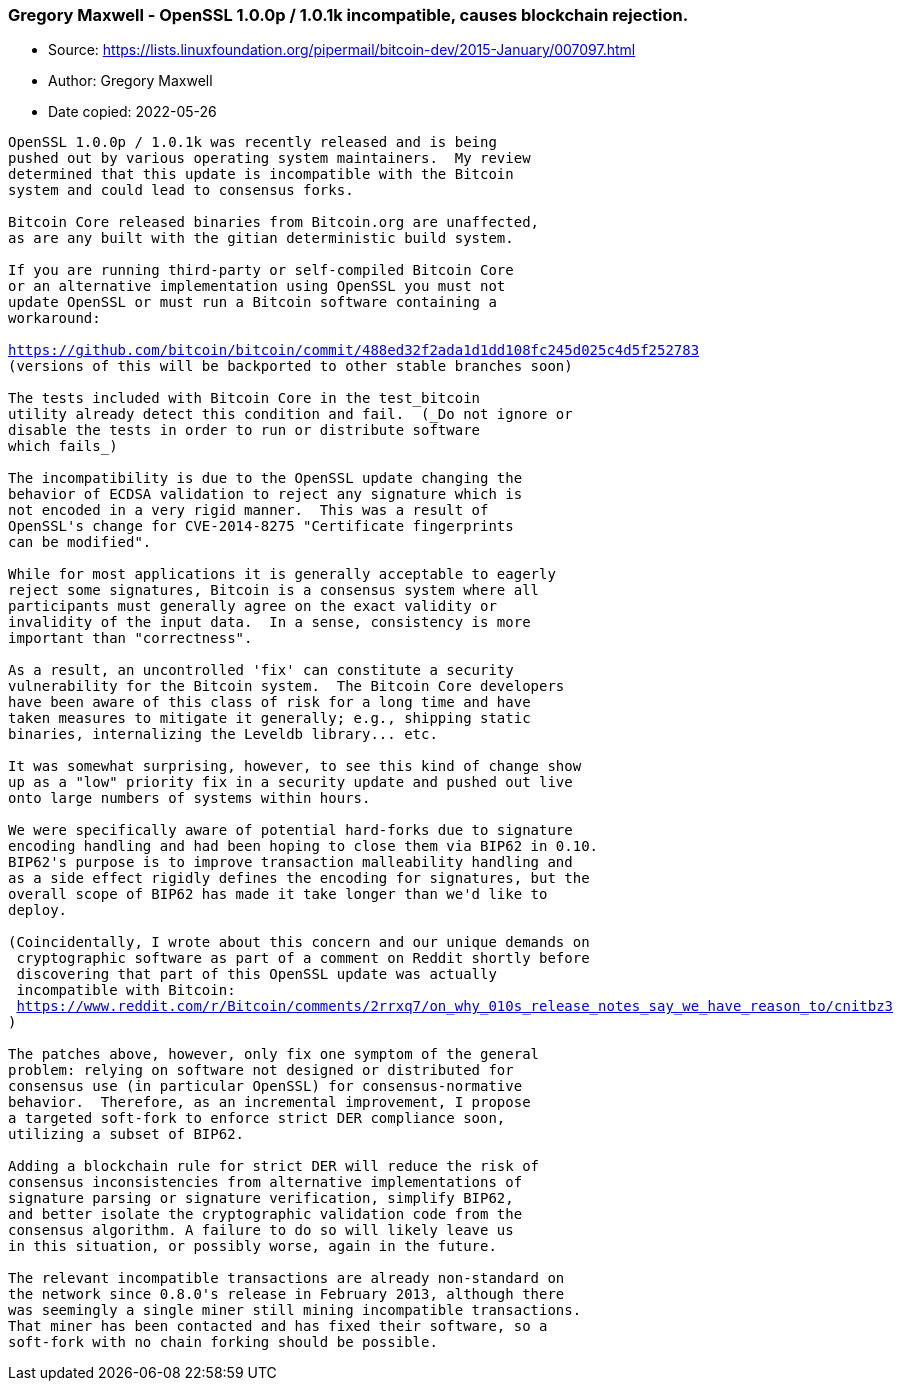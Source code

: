 === Gregory Maxwell - OpenSSL 1.0.0p / 1.0.1k incompatible, causes blockchain rejection.

****
* Source: https://lists.linuxfoundation.org/pipermail/bitcoin-dev/2015-January/007097.html
* Author: Gregory Maxwell
* Date copied: 2022-05-26
****

[subs=macros]
....
OpenSSL 1.0.0p / 1.0.1k was recently released and is being
pushed out by various operating system maintainers.  My review
determined that this update is incompatible with the Bitcoin
system and could lead to consensus forks.

Bitcoin Core released binaries from Bitcoin.org are unaffected,
as are any built with the gitian deterministic build system.

If you are running third-party or self-compiled Bitcoin Core
or an alternative implementation using OpenSSL you must not
update OpenSSL or must run a Bitcoin software containing a
workaround:

https://github.com/bitcoin/bitcoin/commit/488ed32f2ada1d1dd108fc245d025c4d5f252783
(versions of this will be backported to other stable branches soon)

The tests included with Bitcoin Core in the test_bitcoin
utility already detect this condition and fail.  (_Do not ignore or
disable the tests in order to run or distribute software
which fails_)

The incompatibility is due to the OpenSSL update changing the
behavior of ECDSA validation to reject any signature which is
not encoded in a very rigid manner.  This was a result of
OpenSSL's change for CVE-2014-8275 "Certificate fingerprints
can be modified".

While for most applications it is generally acceptable to eagerly
reject some signatures, Bitcoin is a consensus system where all
participants must generally agree on the exact validity or
invalidity of the input data.  In a sense, consistency is more
important than "correctness".

As a result, an uncontrolled 'fix' can constitute a security
vulnerability for the Bitcoin system.  The Bitcoin Core developers
have been aware of this class of risk for a long time and have
taken measures to mitigate it generally; e.g., shipping static
binaries, internalizing the Leveldb library... etc.

It was somewhat surprising, however, to see this kind of change show
up as a "low" priority fix in a security update and pushed out live
onto large numbers of systems within hours.

We were specifically aware of potential hard-forks due to signature
encoding handling and had been hoping to close them via BIP62 in 0.10.
BIP62's purpose is to improve transaction malleability handling and
as a side effect rigidly defines the encoding for signatures, but the
overall scope of BIP62 has made it take longer than we'd like to
deploy.

(Coincidentally, I wrote about this concern and our unique demands on
 cryptographic software as part of a comment on Reddit shortly before
 discovering that part of this OpenSSL update was actually
 incompatible with Bitcoin:
 https://www.reddit.com/r/Bitcoin/comments/2rrxq7/on_why_010s_release_notes_say_we_have_reason_to/cnitbz3
)

The patches above, however, only fix one symptom of the general
problem: relying on software not designed or distributed for
consensus use (in particular OpenSSL) for consensus-normative
behavior.  Therefore, as an incremental improvement, I propose
a targeted soft-fork to enforce strict DER compliance soon,
utilizing a subset of BIP62.

Adding a blockchain rule for strict DER will reduce the risk of
consensus inconsistencies from alternative implementations of
signature parsing or signature verification, simplify BIP62,
and better isolate the cryptographic validation code from the
consensus algorithm. A failure to do so will likely leave us
in this situation, or possibly worse, again in the future.

The relevant incompatible transactions are already non-standard on
the network since 0.8.0's release in February 2013, although there
was seemingly a single miner still mining incompatible transactions.
That miner has been contacted and has fixed their software, so a
soft-fork with no chain forking should be possible.

....
